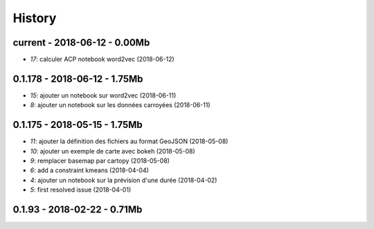 
.. _l-HISTORY:

=======
History
=======

current - 2018-06-12 - 0.00Mb
=============================

* `17`: calculer ACP notebook word2vec (2018-06-12)

0.1.178 - 2018-06-12 - 1.75Mb
=============================

* `15`: ajouter un notebook sur word2vec (2018-06-11)
* `8`: ajouter un notebook sur les données carroyées (2018-06-11)

0.1.175 - 2018-05-15 - 1.75Mb
=============================

* `11`: ajouter la définition des fichiers au format GeoJSON (2018-05-08)
* `10`: ajouter un exemple de carte avec bokeh (2018-05-08)
* `9`: remplacer basemap par cartopy (2018-05-08)
* `6`: add a constraint kmeans (2018-04-04)
* `4`: ajouter un notebook sur la prévision d'une durée (2018-04-02)
* `5`: first resolved issue (2018-04-01)

0.1.93 - 2018-02-22 - 0.71Mb
============================
